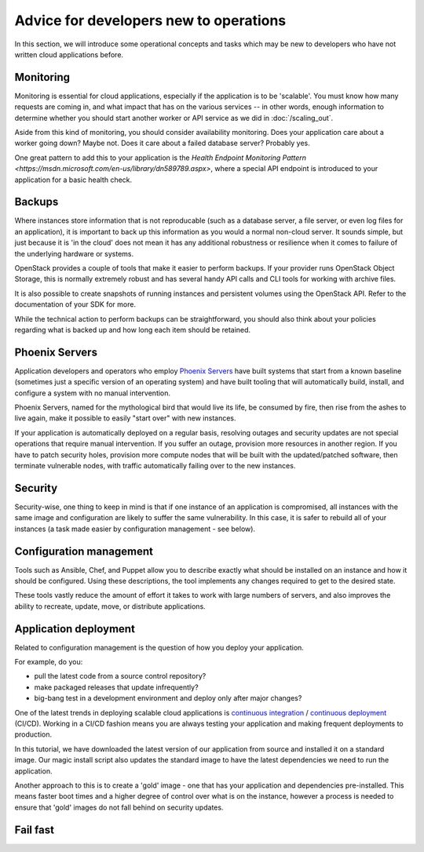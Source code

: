 =======================================
Advice for developers new to operations
=======================================

In this section, we will introduce some operational concepts and tasks
which may be new to developers who have not written cloud applications
before.

Monitoring
~~~~~~~~~~

Monitoring is essential for cloud applications, especially if the
application is to be 'scalable'. You must know how many requests are
coming in, and what impact that has on the various services -- in
other words, enough information to determine whether you should start
another worker or API service as we did in :doc:`/scaling_out`.

.. todo:: explain how to achieve this kind of monitoring.  Ceilometer?
          (STOP LAUGHING.)

Aside from this kind of monitoring, you should consider availability
monitoring.  Does your application care about a worker going down?
Maybe not. Does it care about a failed database server? Probably yes.

One great pattern to add this to your application is the `Health
Endpoint Monitoring Pattern
<https://msdn.microsoft.com/en-us/library/dn589789.aspx>`, where a
special API endpoint is introduced to your application for a basic
health check.

Backups
~~~~~~~

Where instances store information that is not reproducable (such as a
database server, a file server, or even log files for an application),
it is important to back up this information as you would a normal
non-cloud server. It sounds simple, but just because it is 'in the
cloud' does not mean it has any additional robustness or resilience
when it comes to failure of the underlying hardware or systems.

OpenStack provides a couple of tools that make it easier to perform
backups. If your provider runs OpenStack Object Storage, this is
normally extremely robust and has several handy API calls and CLI
tools for working with archive files.

It is also possible to create snapshots of running instances and persistent
volumes using the OpenStack API. Refer to the documentation of your SDK for
more.

.. todo:: Link to appropriate documentation, or better yet, link and
          also include the commands here.

While the technical action to perform backups can be straightforward,
you should also think about your policies regarding what is backed up
and how long each item should be retained.

Phoenix Servers
~~~~~~~~~~~~~~~

Application developers and operators who employ
`Phoenix Servers <http://martinfowler.com/bliki/PhoenixServer.html>`_
have built systems that start from a known baseline (sometimes just a specific
version of an operating system) and have built tooling that will automatically
build, install, and configure a system with no manual intervention.

Phoenix Servers, named for the mythological bird that would live its life,
be consumed by fire, then rise from the ashes to live again, make it possible
to easily "start over" with new instances.

If your application is automatically deployed on a regular basis,
resolving outages and security updates are not special operations that
require manual intervention.  If you suffer an outage, provision more
resources in another region. If you have to patch security holes,
provision more compute nodes that will be built with the
updated/patched software, then terminate vulnerable nodes, with
traffic automatically failing over to the new instances.

Security
~~~~~~~~

Security-wise, one thing to keep in mind is that if one instance of an
application is compromised, all instances with the same image and
configuration are likely to suffer the same vulnerability. In this
case, it is safer to rebuild all of your instances (a task made easier
by configuration management - see below).

Configuration management
~~~~~~~~~~~~~~~~~~~~~~~~

Tools such as Ansible, Chef, and Puppet allow you to describe exactly
what should be installed on an instance and how it should be
configured. Using these descriptions, the tool implements any changes
required to get to the desired state.

These tools vastly reduce the amount of effort it takes to work with
large numbers of servers, and also improves the ability to recreate,
update, move, or distribute applications.

Application deployment
~~~~~~~~~~~~~~~~~~~~~~

Related to configuration management is the question of how you deploy
your application.

For example, do you:

* pull the latest code from a source control repository?
* make packaged releases that update infrequently?
* big-bang test in a development environment and deploy only after
  major changes?

One of the latest trends in deploying scalable cloud applications is
`continuous integration
<http://en.wikipedia.org/wiki/Continuous_integration>`_ / `continuous
deployment <http://en.wikipedia.org/wiki/Continuous_delivery>`_
(CI/CD).  Working in a CI/CD fashion means you are always testing your
application and making frequent deployments to production.

In this tutorial, we have downloaded the latest version of our
application from source and installed it on a standard image. Our
magic install script also updates the standard image to have the
latest dependencies we need to run the application.

Another approach to this is to create a 'gold' image - one that has your
application and dependencies pre-installed. This means faster boot times and
a higher degree of control over what is on the instance, however a process is
needed to ensure that 'gold' images do not fall behind on security updates.

Fail fast
~~~~~~~~~

.. todo:: Section needs to be written.
